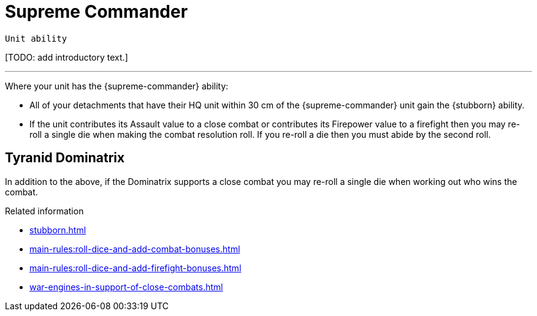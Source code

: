 = Supreme Commander

`Unit ability`

{blank}[TODO: add introductory text.]

---

Where your unit has the {supreme-commander} ability:

* All of your detachments that have their HQ unit within 30 cm of the {supreme-commander} unit gain the {stubborn} ability.
* If the unit contributes its Assault value to a close combat or contributes its Firepower value to a firefight then you may re-roll a single die when making the combat resolution roll.
If you re-roll a die then you must abide by the second roll.
+
//[TODO: Does "fights in a close combat" include not only base-contact but also 'supporting fire'?]
// IJW editing note: I've changed the text to refer to using the Assault value, based on the original rules's reference to the SC unit itself needing to fight in a CC, not just its bodyguard. I've also tweaked the re-roll text based on the Fate Card Counterattack text, and to allow it to work more easily for players who use highest of 2d6 for combat resolution.

== Tyranid Dominatrix
In addition to the above, if the Dominatrix supports a close combat you may re-roll a single die when working out who wins the combat.


.Related information
* xref:stubborn.adoc[]
* xref:main-rules:roll-dice-and-add-combat-bonuses.adoc[]
* xref:main-rules:roll-dice-and-add-firefight-bonuses.adoc[]
* xref:war-engines-in-support-of-close-combats.adoc[]